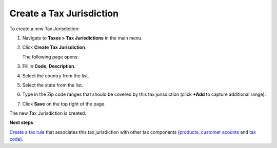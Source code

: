 Create a Tax Jurisdiction
^^^^^^^^^^^^^^^^^^^^^^^^^

To create a new Tax Jurisdiction:

#. Navigate to **Taxes > Tax Jurisdictions** in the main menu.

#. Click **Create Tax Jurisdiction**.

   The following page opens:

   .. image:: /user_guide/img/taxes/tax_jurisdictions/TaxJurisdictionsCreate.png
      :class: with-border

#. Fill in **Code**, **Description**.

#. Select the country from the list.

#. Select the state from the list.

#. Type in the Zip code ranges that should be covered by this tax jurisdiction (click **+Add** to capture additional range).

   .. image:: /user_guide/img/taxes/tax_jurisdictions/LOS_ANGELES_COUNTY_Edit_TaxJurisdictions_Taxes.png
      :class: with-border

#. Click **Save** on the top right of the page.

The new Tax Jurisdiction is created.

.. stop

**Next steps**

`Create a tax rule <../tax-rules/create>`_ that associates this tax jurisdiction with other tax components (`products <../product-tax-codes>`_, `customer acounts <../customer-tax-codes>`_ and `tax code <../taxes>`_).
